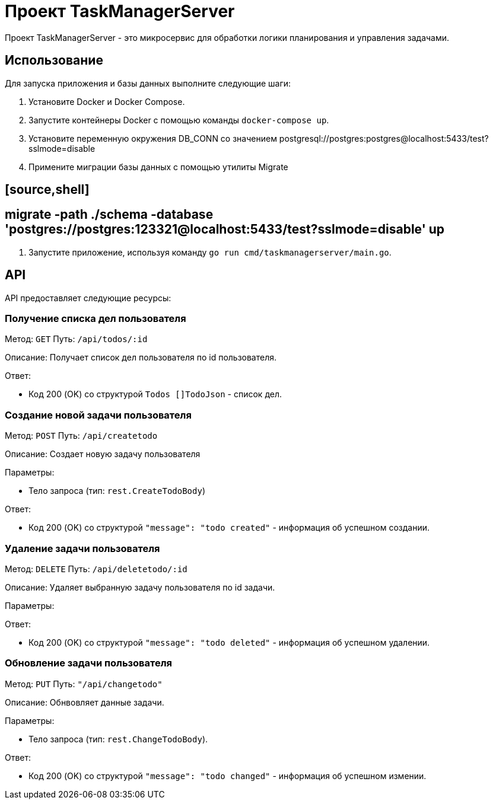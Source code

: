 = Проект TaskManagerServer

Проект TaskManagerServer - это микросервис для обработки логики планирования и управления задачами.

== Использование

Для запуска приложения и базы данных выполните следующие шаги:

1. Установите Docker и Docker Compose.

2. Запустите контейнеры Docker с помощью команды `docker-compose up`.

3. Установите переменную окружения DB_CONN со значением postgresql://postgres:postgres@localhost:5433/test?sslmode=disable

4. Примените миграции базы данных с помощью утилиты Migrate

## [source,shell]

## migrate -path ./schema -database 'postgres://postgres:123321@localhost:5433/test?sslmode=disable' up

5. Запустите приложение, используя команду `go run cmd/taskmanagerserver/main.go`.

== API

API предоставляет следующие ресурсы:

=== Получение списка дел пользователя

Метод: `GET`
Путь: `/api/todos/:id`

Описание: Получает список дел пользователя по id пользователя.

Ответ:

- Код 200 (OK) со структурой `Todos []TodoJson` - список дел.

=== Создание новой задачи пользователя

Метод: `POST`
Путь: `/api/createtodo`

Описание: Создает новую задачу пользователя

Параметры:

- Тело запроса (тип: `rest.CreateTodoBody`)

Ответ:

- Код 200 (OK) со структурой `"message": "todo created"` - информация об успешном создании.

=== Удаление задачи пользователя

Метод: `DELETE`
Путь: `/api/deletetodo/:id`

Описание: Удаляет выбранную задачу пользователя по id задачи.

Параметры:

Ответ:

- Код 200 (OK) со структурой `"message": "todo deleted"` - информация об успешном удалении.

=== Обновление задачи пользователя

Метод: `PUT`
Путь: `"/api/changetodo"`

Описание: Обнвовляет данные задачи.

Параметры:

- Тело запроса (тип: `rest.ChangeTodoBody`).

Ответ:

- Код 200 (OK) со структурой `"message": "todo changed"` - информация об успешном измении.
